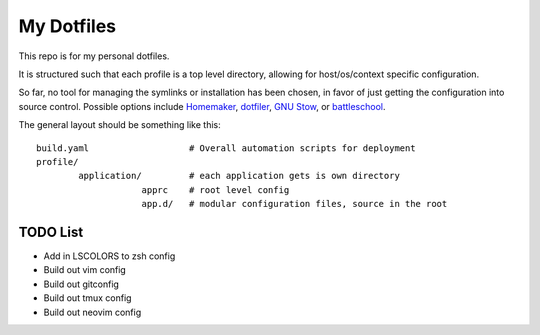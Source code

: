 My Dotfiles
===========

This repo is for my personal dotfiles.

It is structured such that each profile is a top level directory, allowing for
host/os/context specific configuration.

So far, no tool for managing the symlinks or installation has been chosen, in
favor of just getting the configuration into source control.  Possible options
include Homemaker_, dotfiler_, `GNU Stow`_, or battleschool_.

.. _dotfiler: https://github.com/svetlyak40wt/dotfiler
.. _Homemaker: https://github.com/FooSoft/homemaker
.. _GNU Stow: https://gnu.org/software/stow/
.. _battleschool: https://github.com/spencergibb/battleschool

The general layout should be something like this::

  build.yaml                   # Overall automation scripts for deployment
  profile/
          application/         # each application gets is own directory
                      apprc    # root level config
                      app.d/   # modular configuration files, source in the root

TODO List
---------

* Add in LSCOLORS to zsh config
* Build out vim config
* Build out gitconfig
* Build out tmux config
* Build out neovim config

